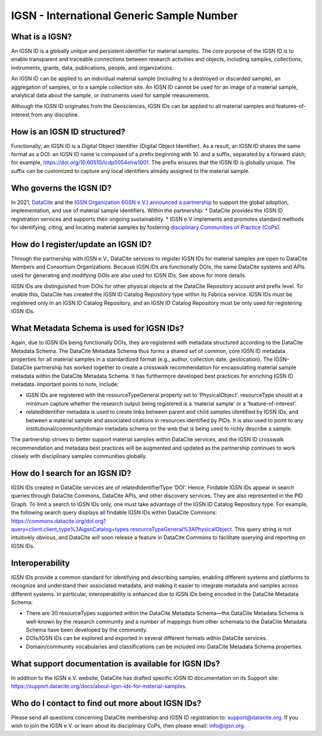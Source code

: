 IGSN - International Generic Sample Number
==========================================

What is a IGSN?
---------------

An IGSN ID is a globally unique and persistent identifier for material samples. The core purpose of the IGSN ID is to enable transparent and traceable connections between research activities and objects, including samples, collections, instruments, grants, data, publications, people, and organizations.

An IGSN ID can be applied to an individual material sample (including to a destroyed or discarded sample), an aggregation of samples, or to a sample collection site. An IGSN ID cannot be used for an image of a material sample, analytical data about the sample, or instruments used for sample measurements.

Although the IGSN ID originates from the Geosciences, IGSN IDs can be applied to all material samples and features-of-interest from any discipline.

How is an IGSN ID structured?
-----------------------------

Functionally, an IGSN ID is a Digital Object Identifier (Digital Object Identifier). As a result, an IGSN ID shares the same format as a DOI: an IGSN ID name is composed of a prefix beginning with 10. and a suffix, separated by a forward slash; for example, `<https://doi.org/10.60510/icdp5054ehw1001>`_. The prefix ensures that the IGSN ID is globally unique. The suffix can be customized to capture any local identifiers already assigned to the material sample.

Who governs the IGSN ID?
--------------

In 2021, `DataCite <https://datacite.org/>`_ and the `IGSN Organization (IGSN e.V.) <https://ev.igsn.org/>`_ `announced a partnership <https://doi.org/10.5438/7z70-1155>`_ to support the global adoption, implementation, and use of material sample identifiers. Within the partnership:
* DataCite provides the IGSN ID registration services and supports their ongoing sustainability.
* IGSN e.V implements and promotes standard methods for identifying, citing, and locating material samples by fostering `disciplinary Communities of Practice (CoPs) <https://ev.igsn.org/communities>`_.

How do I register/update an IGSN ID?
----------------------------

Through the partnership with IGSN e.V., DataCite services to register IGSN IDs for material samples are open to DataCite Members and Consortium Organizations. Because IGSN IDs are functionally DOIs, the same DataCite systems and APIs used for generating and modifying DOIs are also used for IGSN IDs. See above for more details.

IGSN IDs are distinguished from DOIs for other physical objects at the DataCite Repository account and prefix level. To enable this, DataCite has created the IGSN ID Catalog Repository type within its Fabrica service. IGSN IDs must be registered only in an IGSN ID Catalog Repository, and an IGSN ID Catalog Repository must be only used for registering IGSN IDs.

What Metadata Schema is used for IGSN IDs?
------------------------------------------

Again, due to IGSN IDs being functionally DOIs, they are registered with metadata structured according to the DataCite Metadata Schema. The DataCite Metadata Schema thus forms a shared set of common, core IGSN ID metadata properties for all material samples in a standardized format (e.g., author, collection date, geolocation). The IGSN–DataCite partnership has worked together to create a crosswalk recommendation for encapsulating material sample metadata within the DataCite Metadata Schema. It has furthermore developed best practices for enriching IGSN ID metadata.
Important points to note, include:

* IGSN IDs are registered with the resourceTypeGeneral property set to ‘PhysicalObject’. resourceType should at a minimum capture whether the research output being registered is a ‘material sample’ or a ‘feature-of-interest’.
* relatedIdentifier metadata is used to create links between parent and child samples identified by IGSN IDs, and between a material sample and associated citations in resources identified by PIDs. It is also used to point to any institutional/community/domain metadata schema on the web that is being used to richly describe a sample.

The partnership strives to better support material samples within DataCite services, and the IGSN ID crosswalk recommendation and metadata best practices will be augmented and updated as the partnership continues to work closely with disciplinary samples communities globally.

How do I search for an IGSN ID?
-------------------------------

IGSN IDs created in DataCite services are of relatedIdentifierType ‘DOI’. Hence, Findable IGSN IDs appear in search queries through DataCite Commons, DataCite APIs, and other discovery services. They are also represented in the PID Graph. To limit a search to IGSN IDs only, one must take advantage of the IGSN ID Catalog Repository type. For example, the following search query displays all findable IGSN IDs within DataCite Commons: https://commons.datacite.org/doi.org?query=client.client_type%3AigsnCatalog+types.resourceTypeGeneral%3APhysicalObject. This query string is not intuitively obvious, and DataCite will soon release a feature in DataCite Commons to facilitate querying and reporting on IGSN IDs.

Interoperability
----------------

IGSN IDs provide a common standard for identifying and describing samples, enabling different systems and platforms to recognize and understand their associated metadata, and making it easier to integrate metadata and samples across different systems. In particular, interoperability is enhanced due to IGSN IDs being encoded in the DataCite Metadata Schema:

* There are 30 resourceTypes supported within the DataCite Metadata Schema—the DataCite Metadata Schema is well-known by the research community and a number of mappings from other schemata to the DataCite Metadata Schema have been developed by the community.
* DOIs/IGSN IDs can be explored and exported in several different formats within DataCite services.
* Domain/community vocabularies and classifications can be included into DataCite Metadata Schema properties.

What support documentation is available for IGSN IDs?
-----------------------------------------------------

In addition to the IGSN e.V. website, DataCite has drafted specific IGSN ID documentation on its Support site: `<https://support.datacite.org/docs/about-igsn-ids-for-material-samples>`_. 

  
Who do I contact to find out more about IGSN IDs?
-------------------------------------------------

Please send all questions concerning DataCite membership and IGSN ID registration to: support@datacite.org. If you wish to join the IGSN e.V. or learn about its disciplinary CoPs, then please email: info@igsn.org. 

